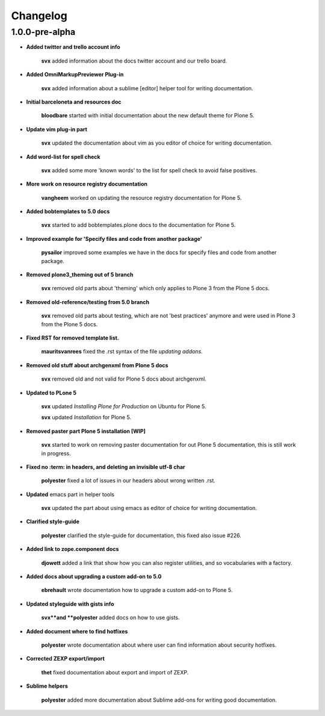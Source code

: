 Changelog
=========

1.0.0-pre-alpha
----------------

- **Added twitter and trello account info**

	**svx** added information about the docs twitter account and our trello board.

- **Added OmniMarkupPreviewer Plug-in**

	**svx** added information about a sublime [editor] helper tool for writing documentation.

- **Initial barceloneta and resources doc**

  	**bloodbare** started with initial documentation about the new default theme for Plone 5.

- **Update vim plug-in part**

  	**svx** updated the documentation about vim as you editor of choice for writing documentation.

- **Add word-list for spell check**

  	**svx** added some more 'known words' to the list for spell check to avoid false positives.

- **More work on resource registry documentation**

  	**vangheem** worked on updating the resource registry documentation for Plone 5.

- **Added bobtemplates to 5.0 docs**

  	**svx** started to add bobtemplates.plone docs to the documentation for Plone 5.

- **Improved example for 'Specify files and code from another package'**

  	**pysailor** improved some examples we have in the docs for specify files and code from another package.

- **Removed plone3_theming out of 5 branch**

  	**svx** removed old parts about 'theming' which only applies to Plone 3 from the Plone 5 docs.

- **Removed old-reference/testing from 5.0 branch**

  	**svx** removed old parts about testing, which are not 'best practices' anymore and were used in Plone 3 from the Plone 5 docs.

- **Fixed RST for removed template list.**

  	**mauritsvanrees** fixed the .rst syntax of the file *updating addons*.

- **Removed old stuff about archgenxml from Plone 5 docs**

  	**svx** removed old and not valid for Plone 5 docs about archgenxml.

- **Updated to PLone 5**

  	**svx** updated *Installing Plone for Production* on Ubuntu for Plone 5.

  	**svx** updated *Installation* for Plone 5.

- **Removed paster part Plone 5 installation [WIP]**

  	**svx** started to work on removing paster documentation for out Plone 5 documentation, this is still work in progress.

- **Fixed no :term: in headers, and deleting an invisible utf-8 char**

  	**polyester** fixed a lot of issues in our headers about wrong written .rst.

- **Updated** emacs part in helper tools

  	**svx** updated the part about using emacs as editor of choice for writing documentation.

- **Clarified  style-guide**

  	**polyester** clarified the  style-guide for documentation, this fixed also issue #226.

- **Added link to zope.component docs**

  	**djowett** added a link that show how you can also register utilities, and so vocabularies with a factory.

- **Added  docs about upgrading a custom add-on to 5.0**

  	**ebrehault** wrote documentation how to upgrade a custom add-on to Plone 5.

- **Updated styleguide with gists info**

        **svx**and **polyester**  added docs on how to use gists.
- **Added document where to find hotfixes**

        **polyester** wrote documentation about where user can find information about security hotfixes.

- **Corrected ZEXP export/import**

        **thet** fixed documentation about export and import of ZEXP.

- **Sublime helpers**

        **polyester** added more documentation about Sublime add-ons for writing good documentation.

